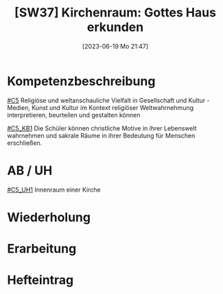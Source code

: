 #+title:      [SW37] Kirchenraum: Gottes Haus erkunden
#+date:       [2023-06-19 Mo 21:47]
#+filetags:   :02:sw37:
#+identifier: 20230619T214705


* Kompetenzbeschreibung
[[#C5]] Religiöse und weltanschauliche Vielfalt in Gesellschaft und Kultur - Medien, Kunst und Kultur im Kontext religiöser Weltwahrnehmung interpretieren, beurteilen und gestalten können

[[#C5_KB1]] Die Schüler können christliche Motive in ihrer Lebenswelt wahrnehmen und sakrale Räume in ihrer Bedeutung für Menschen erschließen.

* AB / UH
[[#C5_UH1]] Innenraum einer Kirche


* Wiederholung


* Erarbeitung


* Hefteintrag

